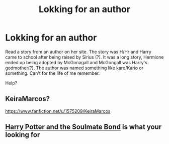 #+TITLE: Lokking for an author

* Lokking for an author
:PROPERTIES:
:Author: bandito91
:Score: 0
:DateUnix: 1526947300.0
:DateShort: 2018-May-22
:END:
Read a story from an author on her site. The story was H/Hr and Harry came to school after being raised by Sirius (?). It was a long story, Hermione ended up being adopted by McGonagall and McGongall was Harry's godmother(?). The author was named something like karo/Kario or something. Can't for the life of me remember.

Help?


** KeiraMarcos?

[[https://www.fanfiction.net/u/1575209/KeiraMarcos]]
:PROPERTIES:
:Author: Colubrina_
:Score: 3
:DateUnix: 1526947758.0
:DateShort: 2018-May-22
:END:


** [[http://keiramarcos.com/fan-fiction/harry-potter-the-soulmate-bond/][Harry Potter and the Soulmate Bond]] is what your looking for
:PROPERTIES:
:Author: Luckeeiam
:Score: 3
:DateUnix: 1526982090.0
:DateShort: 2018-May-22
:END:
